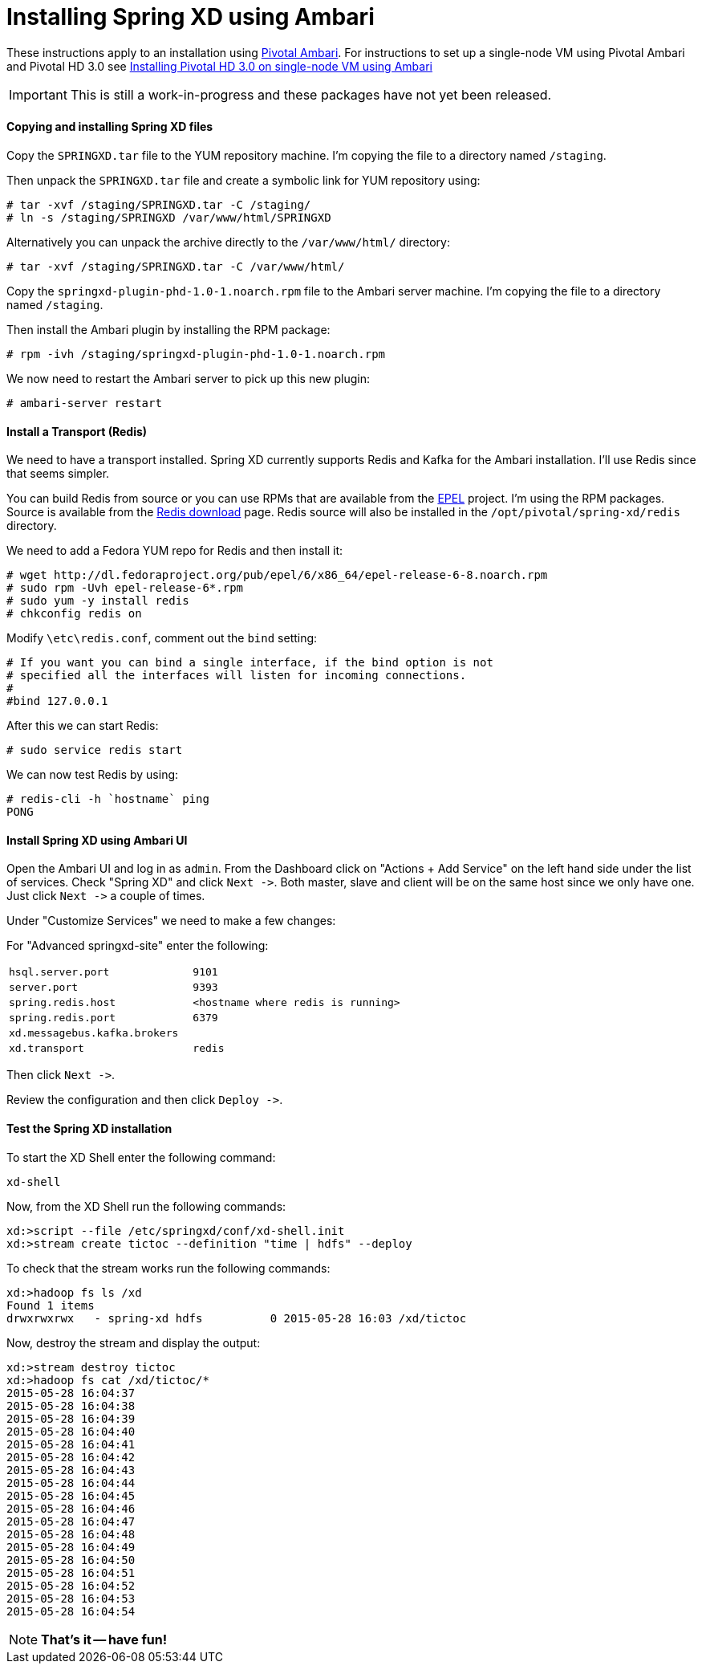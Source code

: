Installing Spring XD using Ambari
=================================

These instructions apply to an installation using link:http://pivotalhd.docs.pivotal.io/docs/install-ambari.html[Pivotal Ambari]. For instructions to set up a single-node VM using Pivotal Ambari and Pivotal HD 3.0 see link:InstallingPHDwithAmbari.asciidoc[Installing Pivotal HD 3.0 on single-node VM using Ambari]

IMPORTANT: This is still a work-in-progress and these packages have not yet been released.

==== Copying and installing Spring XD files

Copy the `SPRINGXD.tar` file to the YUM repository machine. I'm copying the file to a directory named `/staging`.

Then unpack the `SPRINGXD.tar` file and create a symbolic link for YUM repository using:

[source]
----
# tar -xvf /staging/SPRINGXD.tar -C /staging/
# ln -s /staging/SPRINGXD /var/www/html/SPRINGXD
----

Alternatively you can unpack the archive directly to the `/var/www/html/` directory:

[source]
----
# tar -xvf /staging/SPRINGXD.tar -C /var/www/html/
----


Copy the `springxd-plugin-phd-1.0-1.noarch.rpm` file to the Ambari server machine. I'm copying the file to a directory named `/staging`. 

Then install the Ambari plugin by installing the RPM package:

[source]
----
# rpm -ivh /staging/springxd-plugin-phd-1.0-1.noarch.rpm
----

We now need to restart the Ambari server to pick up this new plugin:

[source]
----
# ambari-server restart
----

==== Install a Transport (Redis)

We need to have a transport installed. Spring XD currently supports Redis and Kafka for the Ambari installation. I'll use Redis since that seems simpler.

You can build Redis from source or you can use RPMs that are available from the link:https://fedoraproject.org/wiki/EPEL[EPEL] project. I'm using the RPM packages. Source is available from the link:http://redis.io/download[Redis download] page. Redis source will also be installed in the `/opt/pivotal/spring-xd/redis` directory.

We need to add a Fedora YUM repo for Redis and then install it:

[source]
----
# wget http://dl.fedoraproject.org/pub/epel/6/x86_64/epel-release-6-8.noarch.rpm
# sudo rpm -Uvh epel-release-6*.rpm
# sudo yum -y install redis
# chkconfig redis on
----

Modify `\etc\redis.conf`, comment out the `bind` setting:

[source]
----
# If you want you can bind a single interface, if the bind option is not
# specified all the interfaces will listen for incoming connections.
#
#bind 127.0.0.1
----

After this we can start Redis:

[source]
----
# sudo service redis start
----

We can now test Redis by using:

[source]
----
# redis-cli -h `hostname` ping
PONG
----

==== Install Spring XD using Ambari UI

Open the Ambari UI and log in as `admin`. From the Dashboard click on "Actions + Add Service" on the left hand side under the list of services. Check "Spring XD" and click `Next ->`. Both master, slave and client will be on the same host since we only have one. Just click `Next ->` a couple of times.

Under "Customize Services" we need to make a few changes:

For "Advanced springxd-site" enter the following:

[width="80%",cols="1m,2m",frame="topbot"]
|=====================================
|hsql.server.port            | 9101
|server.port                 | 9393
|spring.redis.host           | <hostname where redis is running>
|spring.redis.port           | 6379
|xd.messagebus.kafka.brokers | 
|xd.transport                | redis
|=====================================

Then click `Next ->`.

Review the configuration and then click `Deploy ->`.

==== Test the Spring XD installation

To start the XD Shell enter the following command:

[source]
----
xd-shell
----

Now, from the XD Shell run the following commands:

[source]
----
xd:>script --file /etc/springxd/conf/xd-shell.init
xd:>stream create tictoc --definition "time | hdfs" --deploy
----

To check that the stream works run the following commands:

[source]
----
xd:>hadoop fs ls /xd
Found 1 items
drwxrwxrwx   - spring-xd hdfs          0 2015-05-28 16:03 /xd/tictoc
----

Now, destroy the stream and display the output:

[source]
----
xd:>stream destroy tictoc
xd:>hadoop fs cat /xd/tictoc/*
2015-05-28 16:04:37
2015-05-28 16:04:38
2015-05-28 16:04:39
2015-05-28 16:04:40
2015-05-28 16:04:41
2015-05-28 16:04:42
2015-05-28 16:04:43
2015-05-28 16:04:44
2015-05-28 16:04:45
2015-05-28 16:04:46
2015-05-28 16:04:47
2015-05-28 16:04:48
2015-05-28 16:04:49
2015-05-28 16:04:50
2015-05-28 16:04:51
2015-05-28 16:04:52
2015-05-28 16:04:53
2015-05-28 16:04:54
----

NOTE: [green yellow-background big]*That's it -- have fun!*